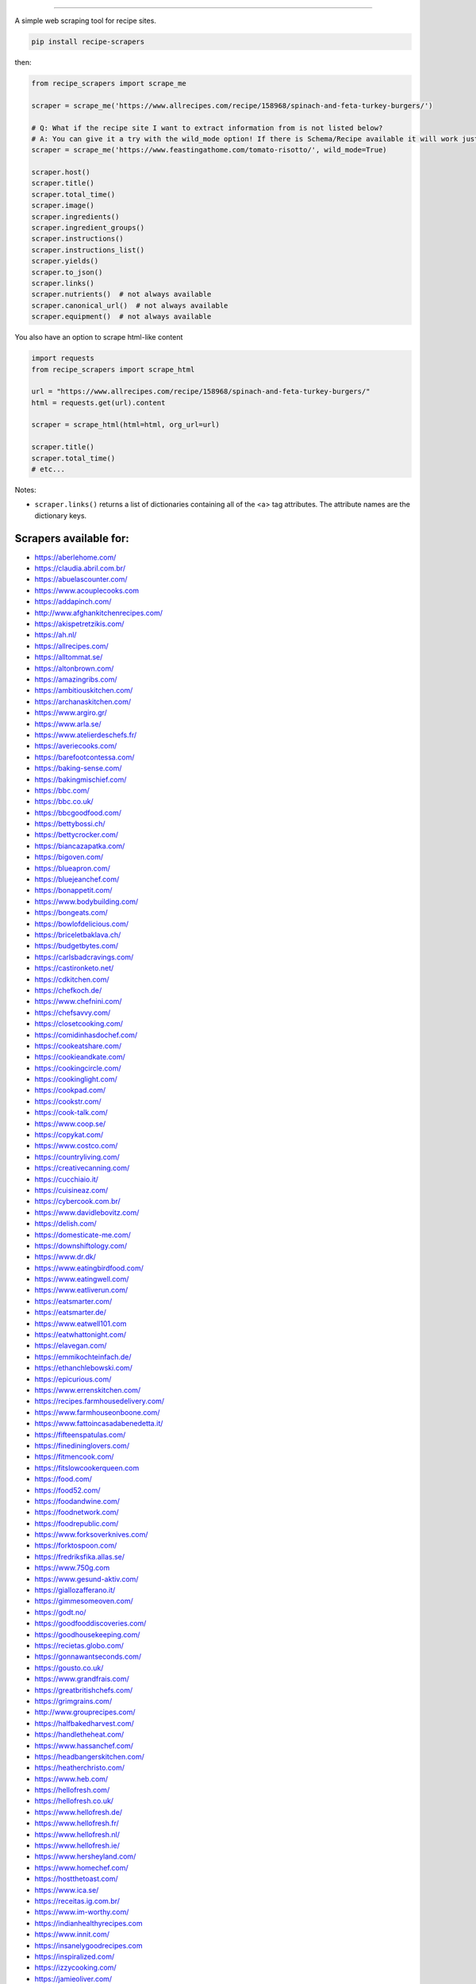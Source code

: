 .. image:: https://img.shields.io/github/stars/hhursev/recipe-scrapers?style=social
    :target: https://github.com/hhursev/recipe-scrapers/
    :alt: Github
.. image:: https://img.shields.io/pypi/v/recipe-scrapers.svg?
    :target: https://pypi.org/project/recipe-scrapers/
    :alt: Version
.. image:: https://img.shields.io/pypi/pyversions/recipe-scrapers
    :target: https://pypi.org/project/recipe-scrapers/
    :alt: PyPI - Python Version
.. image:: https://pepy.tech/badge/recipe-scrapers
    :target: https://pepy.tech/project/recipe-scrapers
    :alt: Downloads
.. image:: https://github.com/hhursev/recipe-scrapers/workflows/unittests/badge.svg?branch=main
    :target: https://github.com/hhursev/recipe-scrapers/actions/
    :alt: GitHub Actions Unittests
.. image:: https://coveralls.io/repos/hhursev/recipe-scraper/badge.svg?branch=main&service=github
    :target: https://coveralls.io/github/hhursev/recipe-scraper?branch=main
    :alt: Coveralls
.. image:: https://img.shields.io/github/license/hhursev/recipe-scrapers?
    :target: https://github.com/hhursev/recipe-scrapers/blob/main/LICENSE
    :alt: License
.. image:: https://app.codacy.com/project/badge/Grade/3ee8da77aaa3475a8085ca22287dea89
    :target: https://app.codacy.com/gh/hhursev/recipe-scrapers/dashboard
    :alt: Codacy Badge


------


A simple web scraping tool for recipe sites.

.. code:: shell

    pip install recipe-scrapers

then:

.. code:: python

    from recipe_scrapers import scrape_me

    scraper = scrape_me('https://www.allrecipes.com/recipe/158968/spinach-and-feta-turkey-burgers/')

    # Q: What if the recipe site I want to extract information from is not listed below?
    # A: You can give it a try with the wild_mode option! If there is Schema/Recipe available it will work just fine.
    scraper = scrape_me('https://www.feastingathome.com/tomato-risotto/', wild_mode=True)

    scraper.host()
    scraper.title()
    scraper.total_time()
    scraper.image()
    scraper.ingredients()
    scraper.ingredient_groups()
    scraper.instructions()
    scraper.instructions_list()
    scraper.yields()
    scraper.to_json()
    scraper.links()
    scraper.nutrients()  # not always available
    scraper.canonical_url()  # not always available
    scraper.equipment()  # not always available

You also have an option to scrape html-like content

.. code:: python

    import requests
    from recipe_scrapers import scrape_html

    url = "https://www.allrecipes.com/recipe/158968/spinach-and-feta-turkey-burgers/"
    html = requests.get(url).content

    scraper = scrape_html(html=html, org_url=url)

    scraper.title()
    scraper.total_time()
    # etc...

Notes:

- ``scraper.links()`` returns a list of dictionaries containing all of the <a> tag attributes. The attribute names are the dictionary keys.


Scrapers available for:
-----------------------

- `https://aberlehome.com/ <https://aberlehome.com>`_
- `https://claudia.abril.com.br/ <https://claudia.abril.com.br>`_
- `https://abuelascounter.com/ <https://abuelascounter.com>`_
- `https://www.acouplecooks.com <https://acouplecooks.com/>`_
- `https://addapinch.com/ <https://addapinch.com/>`_
- `http://www.afghankitchenrecipes.com/ <http://www.afghankitchenrecipes.com/>`_
- `https://akispetretzikis.com/ <https://akispetretzikis.com/>`_
- `https://ah.nl/ <https://ah.nl/>`_
- `https://allrecipes.com/ <https://allrecipes.com/>`_
- `https://alltommat.se/ <https://alltommat.se/>`_
- `https://altonbrown.com/ <https://altonbrown.com/>`_
- `https://amazingribs.com/ <https://amazingribs.com/>`_
- `https://ambitiouskitchen.com/ <https://ambitiouskitchen.com>`_
- `https://archanaskitchen.com/ <https://archanaskitchen.com/>`_
- `https://www.argiro.gr/ <https://www.argiro.gr/>`_
- `https://www.arla.se/ <https://www.arla.se/>`_
- `https://www.atelierdeschefs.fr/ <https://www.atelierdeschefs.fr/>`_
- `https://averiecooks.com/ <https://www.averiecooks.com/>`_
- `https://barefootcontessa.com/ <https://barefootcontessa.com>`_
- `https://baking-sense.com/ <https://baking-sense.com/>`_
- `https://bakingmischief.com/ <https://bakingmischief.com/>`_
- `https://bbc.com/ <https://bbc.com/food/recipes>`_
- `https://bbc.co.uk/ <http://bbc.co.uk/food/recipes>`_
- `https://bbcgoodfood.com/ <https://bbcgoodfood.com>`_
- `https://bettybossi.ch/ <https://bettybossi.ch>`_
- `https://bettycrocker.com/ <https://bettycrocker.com>`_
- `https://biancazapatka.com/ <https://biancazapatka.com>`_
- `https://bigoven.com/ <https://bigoven.com>`_
- `https://blueapron.com/ <https://blueapron.com>`_
- `https://bluejeanchef.com/ <https://bluejeanchef.com/>`_
- `https://bonappetit.com/ <https://bonappetit.com>`_
- `https://www.bodybuilding.com/ <https://www.bodybuilding.com/>`_
- `https://bongeats.com/ <https://bongeats.com/>`_
- `https://bowlofdelicious.com/ <https://bowlofdelicious.com/>`_
- `https://briceletbaklava.ch/ <https://briceletbaklava.ch/>`_
- `https://budgetbytes.com/ <https://budgetbytes.com>`_
- `https://carlsbadcravings.com/ <https://carlsbadcravings.com/>`_
- `https://castironketo.net/ <https://castironketo.net/>`_
- `https://cdkitchen.com/ <https://cdkitchen.com/>`_
- `https://chefkoch.de/ <https://chefkoch.de>`_
- `https://www.chefnini.com/ <https://www.chefnini.com/>`_
- `https://chefsavvy.com/ <https://chefsavvy.com/>`_
- `https://closetcooking.com/ <https://closetcooking.com>`_
- `https://comidinhasdochef.com/ <https://comidinhasdochef.com/>`_
- `https://cookeatshare.com/ <https://cookeatshare.com/>`_
- `https://cookieandkate.com/ <https://cookieandkate.com/>`_
- `https://cookingcircle.com/ <https://cookingcircle.com/>`_
- `https://cookinglight.com/ <https://cookinglight.com/>`_
- `https://cookpad.com/ <https://cookpad.com/>`_
- `https://cookstr.com/ <https://cookstr.com>`_
- `https://cook-talk.com/ <https://cook-talk.com/>`_
- `https://www.coop.se/ <https://www.coop.se/>`_
- `https://copykat.com/ <https://copykat.com>`_
- `https://www.costco.com/ <https://www.costco.com>`_
- `https://countryliving.com/ <https://countryliving.com>`_
- `https://creativecanning.com/ <https://creativecanning.com>`_
- `https://cucchiaio.it/ <https://cucchiaio.it>`_
- `https://cuisineaz.com/ <https://cuisineaz.com>`_
- `https://cybercook.com.br/ <https://cybercook.com.br/>`_
- `https://www.davidlebovitz.com/ <https://www.davidlebovitz.com/>`_
- `https://delish.com/ <https://delish.com>`_
- `https://domesticate-me.com/ <https://domesticate-me.com/>`_
- `https://downshiftology.com/ <https://downshiftology.com/>`_
- `https://www.dr.dk/ <https://www.dr.dk/>`_
- `https://www.eatingbirdfood.com/ <https://www.eatingbirdfood.com>`_
- `https://www.eatingwell.com/ <https://www.eatingwell.com>`_
- `https://www.eatliverun.com/ <https://www.eatliverun.com/>`_
- `https://eatsmarter.com/ <https://eatsmarter.com/>`_
- `https://eatsmarter.de/ <https://eatsmarter.de/>`_
- `https://www.eatwell101.com <https://www.eatwell101.com>`_
- `https://eatwhattonight.com/ <https://eatwhattonight.com/>`_
- `https://elavegan.com/ <https://elavegan.com/>`_
- `https://emmikochteinfach.de/ <https://emmikochteinfach.de/>`_
- `https://ethanchlebowski.com/ <https://ethanchlebowski.com>`_
- `https://epicurious.com/ <https://epicurious.com>`_
- `https://www.errenskitchen.com/ <https://www.errenskitchen.com/>`_
- `https://recipes.farmhousedelivery.com/ <https://recipes.farmhousedelivery.com/>`_
- `https://www.farmhouseonboone.com/ <https://www.farmhouseonboone.com/>`_
- `https://www.fattoincasadabenedetta.it/ <https://www.fattoincasadabenedetta.it/>`_
- `https://fifteenspatulas.com/ <https://www.fifteenspatulas.com/>`_
- `https://finedininglovers.com/ <https://www.finedininglovers.com>`_
- `https://fitmencook.com/ <https://www.fitmencook.com>`_
- `https://fitslowcookerqueen.com <https://fitslowcookerqueen.com/>`_
- `https://food.com/ <https://www.food.com>`_
- `https://food52.com/ <https://www.food52.com>`_
- `https://foodandwine.com/ <https://www.foodandwine.com>`_
- `https://foodnetwork.com/ <https://www.foodnetwork.com>`_
- `https://foodrepublic.com/ <https://foodrepublic.com>`_
- `https://www.forksoverknives.com/ <https://www.forksoverknives.com/>`_
- `https://forktospoon.com/ <https://forktospoon.com/>`_
- `https://fredriksfika.allas.se/ <https://fredriksfika.allas.se/>`_
- `https://www.750g.com <https://www.750g.com>`_
- `https://www.gesund-aktiv.com/ <https://www.gesund-aktiv.com>`_
- `https://giallozafferano.it/ <https://giallozafferano.it>`_
- `https://gimmesomeoven.com/ <https://www.gimmesomeoven.com/>`_
- `https://godt.no/ <https://godt.no/>`_
- `https://goodfooddiscoveries.com/ <https://goodfooddiscoveries.com/>`_
- `https://goodhousekeeping.com/ <https://www.goodhousekeeping.com/>`_
- `https://recietas.globo.com/ <https://www.receitas.globo.com/>`_
- `https://gonnawantseconds.com/ <https://gonnawantseconds.com>`_
- `https://gousto.co.uk/ <https://gousto.co.uk>`_
- `https://www.grandfrais.com/ <https://www.grandfrais.com>`_
- `https://greatbritishchefs.com/ <https://greatbritishchefs.com>`_
- `https://grimgrains.com/ <https://grimgrains.com>`_
- `http://www.grouprecipes.com/ <http://www.grouprecipes.com/>`_
- `https://halfbakedharvest.com/ <https://www.halfbakedharvest.com/>`_
- `https://handletheheat.com/ <https://handletheheat.com/>`_
- `https://www.hassanchef.com/ <https://www.hassanchef.com/>`_
- `https://headbangerskitchen.com/ <https://www.headbangerskitchen.com/>`_
- `https://heatherchristo.com/ <https://heatherchristo.com/>`_
- `https://www.heb.com/ <https://www.heb.com/recipe/landing>`_
- `https://hellofresh.com/ <https://hellofresh.com>`_
- `https://hellofresh.co.uk/ <https://hellofresh.co.uk>`_
- `https://www.hellofresh.de/ <https://www.hellofresh.de/>`_
- `https://www.hellofresh.fr/ <https://www.hellofresh.fr/>`_
- `https://www.hellofresh.nl/ <https://www.hellofresh.nl/>`_
- `https://www.hellofresh.ie/ <https://www.hellofresh.ie/>`_
- `https://www.hersheyland.com/ <https://www.hersheyland.com/>`_
- `https://www.homechef.com/ <https://www.homechef.com/>`_
- `https://hostthetoast.com/ <https://hostthetoast.com/>`_
- `https://www.ica.se/ <https://www.ica.se/>`_
- `https://receitas.ig.com.br/ <https://receitas.ig.com.br>`_
- `https://www.im-worthy.com/ <https://www.im-worthy.com>`_
- `https://indianhealthyrecipes.com <https://www.indianhealthyrecipes.com>`_
- `https://www.innit.com/ <https://www.innit.com/>`_
- `https://insanelygoodrecipes.com <https://insanelygoodrecipes.com/>`_
- `https://inspiralized.com/ <https://inspiralized.com>`_
- `https://izzycooking.com/ <https://izzycooking.com/>`_
- `https://jamieoliver.com/ <https://jamieoliver.com>`_
- `https://jimcooksfoodgood.com/ <https://jimcooksfoodgood.com/>`_
- `https://joshuaweissman.com/ <https://joshuaweissman.com/>`_
- `https://joyfoodsunshine.com/ <https://joyfoodsunshine.com>`_
- `https://juliegoodwin.com.au/ <https://juliegoodwin.com.au>`_
- `https://justataste.com/ <https://justataste.com>`_
- `https://justbento.com/ <https://justbento.com>`_
- `https://www.justonecookbook.com/ <https://www.justonecookbook.com>`_
- `https://kennymcgovern.com/ <https://kennymcgovern.com>`_
- `https://www.kingarthurbaking.com <https://www.kingarthurbaking.com>`_
- `https://www.kitchenstories.com/ <https://www.kitchenstories.com>`_
- `https://kochbar.de/ <https://kochbar.de>`_
- `https://kochbucher.com/ <https://kochbucher.com/>`_
- `http://koket.se/ <http://koket.se>`_
- `https://www.kptncook.com/ <https://www.kptncook.com>`_
- `https://kuchnia-domowa.pl/ <https://www.kuchnia-domowa.pl/>`_
- `https://kuchynalidla.sk/ <https://www.kuchynalidla.sk/>`_
- `https://www.kwestiasmaku.com/ <https://www.kwestiasmaku.com/>`_
- `https://www.latelierderoxane.com <https://www.latelierderoxane.com/blog/recettes/>`_
- `https://leanandgreenrecipes.net <https://leanandgreenrecipes.net>`_
- `https://lecremedelacrumb.com/ <https://lecremedelacrumb.com/>`_
- `https://www.lecker.de <https://www.lecker.de/rezepte>`_
- `https://lekkerensimpel.com <https://lekkerensimpel.com>`_
- `https://lifestyleofafoodie.com <https://lifestyleofafoodie.com>`_
- `https://littlespicejar.com/ <https://littlespicejar.com>`_
- `http://livelytable.com/ <http://livelytable.com/>`_
- `https://lovingitvegan.com/ <https://lovingitvegan.com/>`_
- `https://www.maangchi.com <https://www.maangchi.com>`_
- `https://madensverden.dk/ <https://madensverden.dk/>`_
- `https://www.madewithlau.com/ <https://www.madewithlau.com/>`_
- `https://madsvin.com/ <https://madsvin.com/>`_
- `https://marleyspoon.com.au/ <https://marleyspoon.com.au/>`_
- `https://marleyspoon.com/ <https://marleyspoon.com/>`_
- `https://marleyspoon.de/ <https://marleyspoon.de/>`_
- `https://marleyspoon.at/ <https://marleyspoon.at/>`_
- `https://marleyspoon.be/ <https://marleyspoon.be/>`_
- `https://marleyspoon.nl/ <https://marleyspoon.nl/>`_
- `https://marleyspoon.se/ <https://marleyspoon.se/>`_
- `https://marmiton.org/ <https://marmiton.org/>`_
- `https://www.marthastewart.com/ <https://www.marthastewart.com/>`_
- `https://matprat.no/ <https://matprat.no/>`_
- `https://meljoulwan.com/ <https://meljoulwan.com/>`_
- `https://www.melskitchencafe.com/ <https://www.melskitchencafe.com/>`_
- `http://mindmegette.hu/ <http://mindmegette.hu/>`_
- `https://minimalistbaker.com/ <https://minimalistbaker.com/>`_
- `https://ministryofcurry.com/ <https://ministryofcurry.com/>`_
- `https://misya.info/ <https://misya.info>`_
- `https://www.mob.co.uk/ <https://www.mob.co.uk/>`_
- `https://momswithcrockpots.com/ <https://momswithcrockpots.com>`_
- `https://monsieur-cuisine.com/ <https://monsieur-cuisine.com>`_
- `http://motherthyme.com/ <http://motherthyme.com/>`_
- `https://www.mundodereceitasbimby.com.pt/ <https://www.mundodereceitasbimby.com.pt/>`_
- `https://mybakingaddiction.com/ <https://mybakingaddiction.com>`_
- `https://mykitchen101.com/ <https://mykitchen101.com>`_
- `https://mykitchen101en.com/ <https://mykitchen101en.com>`_
- `https://www.myplate.gov/ <https://www.myplate.gov/>`_
- `https://myrecipes.com/ <https://myrecipes.com>`_
- `https://healthyeating.nhlbi.nih.gov/ <https://healthyeating.nhlbi.nih.gov>`_
- `https://nibbledish.com/ <https://nibbledish.com>`_
- `https://www.nhs.uk/healthier-families/ <https://www.nhs.uk/healthier-families/>`_
- `https://www.nosalty.hu/ <https://www.nosalty.hu>`_
- `https://nourishedbynutrition.com/ <https://nourishedbynutrition.com/>`_
- `https://www.nrk.no/ <https://www.nrk.no/>`_
- `https://www.number-2-pencil.com/ <https://www.number-2-pencil.com/>`_
- `https://nutritionbynathalie.com/blog <https://nutritionbynathalie.com/blog>`_
- `https://nutritionfacts.org/ <https://nutritionfacts.org/>`_
- `https://cooking.nytimes.com/ <https://cooking.nytimes.com>`_
- `https://ohsheglows.com/ <https://ohsheglows.com>`_
- `https://omnivorescookbook.com <https://omnivorescookbook.com>`_
- `https://www.onceuponachef.com <https://www.onceuponachef.com>`_
- `https://owen-han.com/ <https://owen-han.com>`_
- `https://101cookbooks.com/ <https://101cookbooks.com/>`_
- `https://www.paleorunningmomma.com/ <https://www.paleorunningmomma.com>`_
- `https://www.panelinha.com.br/ <https://www.panelinha.com.br>`_
- `https://paninihappy.com/ <https://paninihappy.com>`_
- `https://www.persnicketyplates.com/ <https://www.persnicketyplates.com/>`_
- `https://pinchofyum.com/ <https://pinchofyum.com/>`_
- `https://www.pickuplimes.com/ <https://www.pickuplimes.com/>`_
- `https://www.pingodoce.pt/ <https://www.pingodoce.pt>`_
- `https://pinkowlkitchen.com/ <https://pinkowlkitchen.com/>`_
- `https://www.platingpixels.com/ <https://www.platingpixels.com/>`_
- `https://plowingthroughlife.com/ <https://plowingthroughlife.com/>`_
- `https://popsugar.com/ <https://popsugar.com>`_
- `https://practicalselfreliance.com/ <https://practicalselfreliance.com>`_
- `https://pressureluckcooking.com/ <https://pressureluckcooking.com/>`_
- `https://www.primaledgehealth.com/ <https://www.primaledgehealth.com/>`_
- `https://www.projectgezond.nl/ <https://www.projectgezond.nl/>`_
- `https://przepisy.pl/ <https://przepisy.pl>`_
- `https://purelypope.com/ <https://purelypope.com>`_
- `https://purplecarrot.com/ <https://purplecarrot.com>`_
- `https://rachlmansfield.com/ <https://rachlmansfield.com>`_
- `https://rainbowplantlife.com/ <https://rainbowplantlife.com/>`_
- `https://realfood.tesco.com/ <https://realfood.tesco.com>`_
- `https://realsimple.com/ <https://www.realsimple.com>`_
- `https://recept.se/ <https://recept.se/>`_
- `https://www.receitasnestle.com.br <https://www.receitasnestle.com.br>`_
- `https://reciperunner.com/ <https://www.reciperunner.com>`_
- `https://recipetineats.com/ <https://www.recipetineats.com/>`_
- `https://redhousespice.com/ <https://redhousespice.com/>`_
- `https://reishunger.de/ <https://www.reishunger.de/>`_
- `https://rezeptwelt.de/ <https://rezeptwelt.de>`_
- `https://ricetta.it/ <https://ricetta.it>`_
- `https://www.ricetteperbimby.it/ <https://www.ricetteperbimby.it/>`_
- `https://rosannapansino.com <https://rosannapansino.com>`_
- `https://rutgerbakt.nl/ <https://rutgerbakt.nl/>`_
- `https://www.saboresajinomoto.com.br/ <https://www.saboresajinomoto.com.br/>`_
- `https://sallysbakingaddiction.com <https://sallysbakingaddiction.com/>`_
- `https://sallys-blog.de <https://sallys-blog.de/>`_
- `https://saltpepperskillet.com/ <https://saltpepperskillet.com/>`_
- `https://www.saveur.com/ <https://www.saveur.com/>`_
- `https://seriouseats.com/ <https://seriouseats.com>`_
- `https://simple-veganista.com/ <https://simple-veganista.com/>`_
- `https://simplyquinoa.com/ <https://simplyquinoa.com>`_
- `https://simplyrecipes.com/ <https://simplyrecipes.co>`_
- `https://simplywhisked.com/ <https://simplywhisked.com>`_
- `https://simply-cookit.com/ <https://simply-cookit.com>`_
- `https://skinnytaste.com/ <https://www.skinnytaste.com>`_
- `https://sobors.hu/ <https://sobors.hu>`_
- `https://www.southerncastiron.com/ <https://www.southerncastiron.com>`_
- `https://southernliving.com/ <https://southernliving.com/>`_
- `https://spendwithpennies.com/ <https://spendwithpennies.com/>`_
- `https://www.springlane.de <https://www.springlane.de>`_
- `https://www.staysnatched.com/ <https://www.staysnatched.com/>`_
- `https://steamykitchen.com/ <https://steamykitchen.com>`_
- `https://streetkitchen.hu/ <https://streetkitchen.hu>`_
- `https://www.strongrfastr.com <https://www.strongrfastr.com>`_
- `https://sunbasket.com/ <https://sunbasket.com>`_
- `https://sundpaabudget.dk/ <https://sundpaabudget.dk>`_
- `https://www.sunset.com/ <https://www.sunset.com/>`_
- `https://sweetcsdesigns.com/ <https://www.sweetcsdesigns.com/>`_
- `https://sweetpeasandsaffron.com/ <https://sweetpeasandsaffron.com/>`_
- `https://www.taste.com.au/ <https://www.taste.com.au/>`_
- `https://tasteofhome.com <https://tasteofhome.com>`_
- `https://tastesbetterfromscratch.com <https://tastesbetterfromscratch.com>`_
- `https://tastesoflizzyt.com <https://tastesoflizzyt.com>`_
- `https://tasty.co <https://tasty.co>`_
- `https://tastykitchen.com/ <https://tastykitchen.com>`_
- `https://theclevercarrot.com/ <https://theclevercarrot.com>`_
- `https://theexpertguides.com/ <https://theexpertguides.com>`_
- `https://thehappyfoodie.co.uk/ <https://thehappyfoodie.co.uk>`_
- `https://www.thekitchenmagpie.com/ <https://www.thekitchenmagpie.com>`_
- `https://thekitchencommunity.org/ <https://thekitchencommunity.org/>`_
- `https://thekitchn.com/ <https://thekitchn.com/>`_
- `https://www.themagicalslowcooker.com/ <https://www.themagicalslowcooker.com/>`_
- `https://themodernproper.com/ <https://themodernproper.com/>`_
- `https://www.thepalatablelife.com <https://www.thepalatablelife.com/>`_
- `https://thepioneerwoman.com/ <https://thepioneerwoman.com>`_
- `https://therecipecritic.com/ <https://therecipecritic.com>`_
- `https://thespruceeats.com/ <https://thespruceeats.com/>`_
- `https://thevintagemixer.com/ <https://thevintagemixer.com>`_
- `https://thewoksoflife.com/ <https://thewoksoflife.com/>`_
- `https://thinlicious.com/ <https://thinlicious.com/>`_
- `https://timesofindia.com/ <https://timesofindia.com/>`_
- `https://tine.no/ <https://tine.no>`_
- `https://tidymom.net <https://tidymom.net>`_
- `https://tudogostoso.com.br/ <https://www.tudogostoso.com.br/>`_
- `https://twopeasandtheirpod.com/ <http://twopeasandtheirpod.com>`_
- `https://uitpaulineskeuken.nl/ <https://uitpaulineskeuken.nl>`_
- `https://usapears.org/ <https://usapears.org>`_
- `https://www.valdemarsro.dk/ <https://www.valdemarsro.dk/>`_
- `https://vanillaandbean.com/ <https://vanillaandbean.com>`_
- `https://www.vegetarbloggen.no/ <https://www.vegetarbloggen.no/>`_
- `https://vegolosi.it/ <https://vegolosi.it>`_
- `https://vegrecipesofindia.com/ <https://www.vegrecipesofindia.com/>`_
- `https://www.waitrose.com/ <https://www.waitrose.com/>`_
- `https://watchwhatueat.com/ <https://watchwhatueat.com/>`_
- `https://wearenotmartha.com/ <https://wearenotmartha.com/>`_
- `https://www.weightwatchers.com/ <https://www.weightwatchers.com/>`_ (*)
- `https://www.wellplated.com/ <https://www.wellplated.com/>`_
- `https://whatsgabycooking.com/ <https://whatsgabycooking.com>`_
- `https://www.wholefoodsmarket.com/ <https://www.wholefoodsmarket.com/>`_
- `https://www.wholefoodsmarket.co.uk/ <https://www.wholefoodsmarket.co.uk/>`_
- `https://www.williams-sonoma.com/ <https://www.williams-sonoma.com/>`_
- `https://woop.co.nz/ <https://woop.co.nz/>`_
- `https://woolworths.com.au/shop/recipes <https://www.woolworths.com.au/shop/recipes/>`_
- `https://en.wikibooks.org/ <https://en.wikibooks.org>`_
- `https://yemek.com/ <https://yemek.com>`_
- `https://yummly.com/ <https://yummly.com>`_ (*)
- `https://www.zaubertopf.de <https://www.zaubertopf.de>`_
- `https://zeit.de/ (wochenmarkt) <https://www.zeit.de/zeit-magazin/wochenmarkt/index>`_
- `https://zenbelly.com/ <https://zenbelly.com>`_

(*) offline saved files only


Contribute
----------

If you spot a design change (or something else) that makes the scraper unable to work for a given site - please fire an issue asap.

If you are programmer PRs with fixes are warmly welcomed and acknowledged with a virtual beer. You can find documentation on how to develop scrapers `here <https://github.com/hhursev/recipe-scrapers/blob/main/docs/README.md>`__.


If you want a scraper for a new site added
------------------------------------------

- Open an `Issue <https://github.com/hhursev/recipe-scraper/issues/new>`_ providing us the site name, as well as a recipe link from it.
- You are a developer and want to code the scraper on your own:

  - If `Schema is available <#faq>`_ on the site - `you can go like this. <https://github.com/hhursev/recipe-scrapers/pull/176>`_
  - Otherwise, scrape the HTML - `like this <https://github.com/hhursev/recipe-scrapers/commit/ffee963d04>`_
  - Generating a new scraper class:

    .. code:: shell

        python generate.py <ClassName> <URL>

    - **ClassName**: The name of the new scraper class.
    - **URL**: The URL of an example recipe from the target site. The content will be stored in `test_data` to be used with the test class.

    You can find a more detailed guide `here <https://github.com/hhursev/recipe-scrapers/blob/main/docs/how-to-develop-scraper.md>`__.


For Devs / Contribute
---------------------

Assuming you have ``>=python3.8`` installed, navigate to the directory where you want this project to live in and drop these lines

.. code:: shell

    git clone git@github.com:hhursev/recipe-scrapers.git &&
    cd recipe-scrapers &&
    python -m venv .venv &&
    source .venv/bin/activate &&
    python -m pip install --upgrade pip &&
    pip install -r requirements-dev.txt &&
    pip install pre-commit &&
    pre-commit install &&
    python -m unittest

In case you want to run a single unittest for a newly developed scraper

.. code:: shell

    python -m unittest -k <test_file_name>


FAQ
---
- **How do I know if a website has a Recipe Schema?** Run in python shell:

.. code:: python

    from recipe_scrapers import scrape_me
    scraper = scrape_me('<url of a recipe from the site>', wild_mode=True)
    # if no error is raised - there's schema available:
    scraper.title()
    scraper.instructions()  # etc.

Netiquette
----------

If you're using this library to collect large numbers of recipes from the web, please use the software responsibly and try to avoid creating high volumes of network traffic.

Python's standard library provides a ``robots.txt`` `parser <https://docs.python.org/3/library/urllib.robotparser.html>`_ that may be helpful to automatically follow common instructions specified by websites for web crawlers.

Another parser option -- particularly if you find that many web requests from ``urllib.robotparser`` are blocked -- is the `robotexclusionrulesparser <https://pypi.org/project/robotexclusionrulesparser/>`_ library.


Special thanks to:
------------------

All the `contributors that helped improving <https://github.com/hhursev/recipe-scrapers/graphs/contributors>`_  the package. You are awesome!

.. image:: https://contrib.rocks/image?repo=hhursev/recipe-scrapers
   :target: https://github.com/hhursev/recipe-scrapers/graphs/contributors


Extra:
------
| You want to gather recipes data?
| You have an idea you want to implement?
| Check out `our "Share a project" wall <https://github.com/hhursev/recipe-scrapers/issues/9>`_ - it may save you time and spark ideas!
